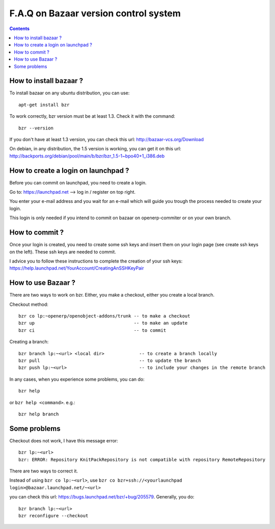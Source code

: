 
.. _bazaar-faq-link:

F.A.Q on Bazaar version control system
--------------------------------------

.. contents::

How to install bazaar ?
+++++++++++++++++++++++

To install bazaar on any ubuntu distribution, you can use::

  apt-get install bzr

To work correctly, bzr version must be at least 1.3. Check it with the command::

  bzr --version

If you don't have at least 1.3 version, you can check this url: http://bazaar-vcs.org/Download

On debian, in any distribution, the 1.5 version is working, you can get it on
this url: http://backports.org/debian/pool/main/b/bzr/bzr_1.5-1~bpo40+1_i386.deb

How to create a login on launchpad ?
++++++++++++++++++++++++++++++++++++

Before you can commit on launchpad, you need to create a login.

Go to: https://launchpad.net --> log in / register on top right.

You enter your e-mail address and you wait for an e-mail which will guide you trough the process needed to create your login.

This login is only needed if you intend to commit on bazaar on openerp-commiter or on your own branch.

How to commit ?
+++++++++++++++

Once your login is created, you need to create some ssh keys and insert them on
your login page (see create ssh keys on the left). These ssh keys are needed to
commit.

I advice you to follow these instructions to complete the creation of your
ssh keys: https://help.launchpad.net/YourAccount/CreatingAnSSHKeyPair

How to use Bazaar ?
+++++++++++++++++++

There are two ways to work on bzr. Either, you make a checkout, either you create a local branch.

Checkout method::

  bzr co lp:~openerp/openobject-addons/trunk -- to make a checkout
  bzr up                                     -- to make an update
  bzr ci                                     -- to commit

Creating a branch::

  bzr branch lp:~<url> <local dir>             -- to create a branch locally
  bzr pull                                     -- to update the branch
  bzr push lp:~<url>                           -- to include your changes in the remote branch

In any cases, when you experience some problems, you can do::

  bzr help

or ``bzr help <command>``. e.g.::

  bzr help branch

Some problems
+++++++++++++

Checkout does not work, I have this message error::

  bzr lp:~<url> 
  bzr: ERROR: Repository KnitPackRepository is not compatible with repository RemoteRepository

There are two ways to correct it.

Instead of using ``bzr co lp:~<url>``, use ``bzr co bzr+ssh://<yourlaunchpad login>@bazaar.launchpad.net/~<url>``

you can check this url: https://bugs.launchpad.net/bzr/+bug/205579. Generally, you do::

 bzr branch lp:~<url> 
 bzr reconfigure --checkout

